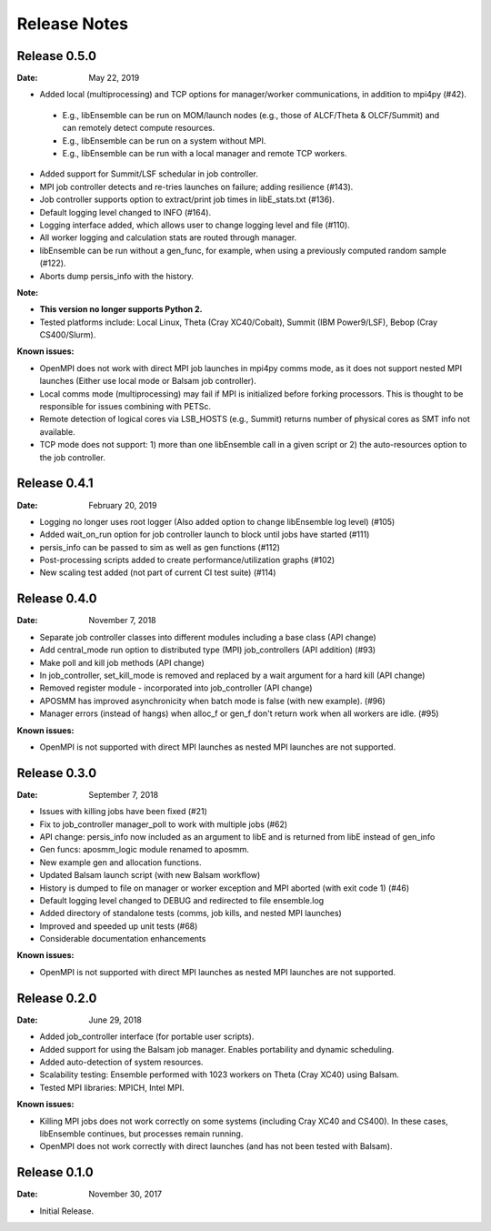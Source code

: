 =============
Release Notes
=============


Release 0.5.0
-------------

:Date: May 22, 2019

* Added local (multiprocessing) and TCP options for manager/worker communications, in addition to mpi4py (#42).

 * E.g., libEnsemble can be run on MOM/launch nodes (e.g., those of ALCF/Theta & OLCF/Summit) and can remotely detect compute resources.
 * E.g., libEnsemble can be run on a system without MPI.
 * E.g., libEnsemble can be run with a local manager and remote TCP workers.

* Added support for Summit/LSF schedular in job controller.
* MPI job controller detects and re-tries launches on failure; adding resilience (#143).
* Job controller supports option to extract/print job times in libE_stats.txt (#136).
* Default logging level changed to INFO (#164).
* Logging interface added, which allows user to change logging level and file (#110).
* All worker logging and calculation stats are routed through manager.
* libEnsemble can be run without a gen_func, for example, when using a previously computed random sample (#122).
* Aborts dump persis_info with the history.

:Note:

* **This version no longer supports Python 2.**
* Tested platforms include: Local Linux, Theta (Cray XC40/Cobalt), Summit (IBM Power9/LSF), Bebop (Cray CS400/Slurm).

:Known issues:

* OpenMPI does not work with direct MPI job launches in mpi4py comms mode, as it does not support nested MPI launches
  (Either use local mode or Balsam job controller).
* Local comms mode (multiprocessing) may fail if MPI is initialized before forking processors. This is thought to be responsible for issues combining with PETSc.
* Remote detection of logical cores via LSB_HOSTS (e.g., Summit) returns number of physical cores as SMT info not available.
* TCP mode does not support: 1) more than one libEnsemble call in a given script or 2) the auto-resources option to the job controller.


Release 0.4.1
-------------

:Date: February 20, 2019


* Logging no longer uses root logger (Also added option to change libEnsemble log level) (#105)
* Added wait_on_run option for job controller launch to block until jobs have started (#111)
* persis_info can be passed to sim as well as gen functions (#112)
* Post-processing scripts added to create performance/utilization graphs (#102)
* New scaling test added (not part of current CI test suite) (#114)


Release 0.4.0
-------------

:Date: November 7, 2018

* Separate job controller classes into different modules including a base class (API change)
* Add central_mode run option to distributed type (MPI) job_controllers (API addition) (#93)
* Make poll and kill job methods (API change)
* In job_controller, set_kill_mode is removed and replaced by a wait argument for a hard kill (API change)
* Removed register module - incorporated into job_controller (API change)
* APOSMM has improved asynchronicity when batch mode is false (with new example). (#96)
* Manager errors (instead of hangs) when alloc_f or gen_f don't return work when all workers are idle. (#95)

:Known issues:

* OpenMPI is not supported with direct MPI launches as nested MPI launches are not supported.


Release 0.3.0
-------------

:Date: September 7, 2018

* Issues with killing jobs have been fixed (#21)
* Fix to job_controller manager_poll to work with multiple jobs (#62)
* API change: persis_info now included as an argument to libE and is returned from libE instead of gen_info
* Gen funcs: aposmm_logic module renamed to aposmm.
* New example gen and allocation functions.
* Updated Balsam launch script (with new Balsam workflow)
* History is dumped to file on manager or worker exception and MPI aborted (with exit code 1) (#46)
* Default logging level changed to DEBUG and redirected to file ensemble.log
* Added directory of standalone tests (comms, job kills, and nested MPI launches)
* Improved and speeded up unit tests (#68)
* Considerable documentation enhancements

:Known issues:

* OpenMPI is not supported with direct MPI launches as nested MPI launches are not supported.


Release 0.2.0
-------------

:Date: June 29, 2018

* Added job_controller interface (for portable user scripts).
* Added support for using the Balsam job manager. Enables portability and dynamic scheduling.
* Added auto-detection of system resources.
* Scalability testing: Ensemble performed with 1023 workers on Theta (Cray XC40) using Balsam.
* Tested MPI libraries: MPICH, Intel MPI.

:Known issues:

* Killing MPI jobs does not work correctly on some systems (including Cray XC40 and CS400). In these cases, libEnsemble continues, but processes remain running.
* OpenMPI does not work correctly with direct launches (and has not been tested with Balsam).


Release 0.1.0
-------------

:Date: November 30, 2017

* Initial Release.
